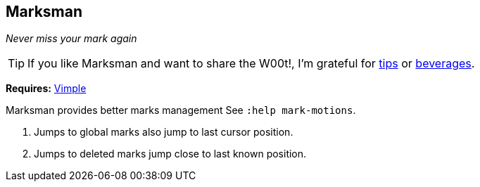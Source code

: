 Marksman
--------

__Never miss your mark again__

TIP: If you like Marksman and want to share the W00t!, I'm grateful for
https://www.gittip.com/bairuidahu/[tips] or
http://of-vim-and-vigor.blogspot.com/[beverages].

**Requires:** https://github.com/dahu/vimple[Vimple]

Marksman provides better marks management See `:help mark-motions`.

. Jumps to global marks also jump to last cursor position.
. Jumps to deleted marks jump close to last known position.
